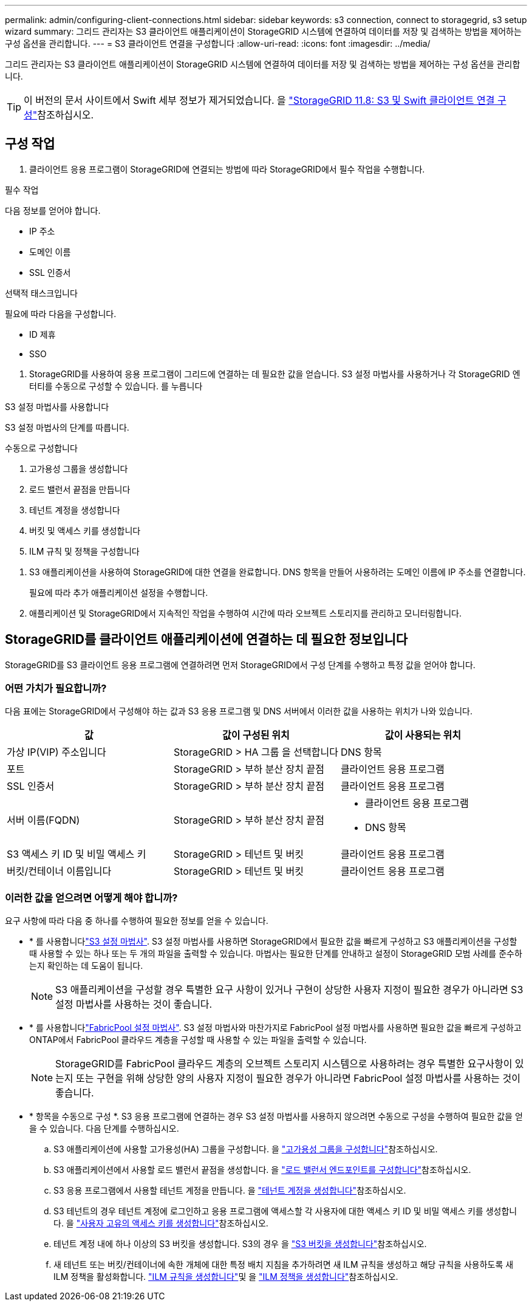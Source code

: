 ---
permalink: admin/configuring-client-connections.html 
sidebar: sidebar 
keywords: s3 connection, connect to storagegrid, s3 setup wizard 
summary: 그리드 관리자는 S3 클라이언트 애플리케이션이 StorageGRID 시스템에 연결하여 데이터를 저장 및 검색하는 방법을 제어하는 구성 옵션을 관리합니다. 
---
= S3 클라이언트 연결을 구성합니다
:allow-uri-read: 
:icons: font
:imagesdir: ../media/


[role="lead"]
그리드 관리자는 S3 클라이언트 애플리케이션이 StorageGRID 시스템에 연결하여 데이터를 저장 및 검색하는 방법을 제어하는 구성 옵션을 관리합니다.


TIP: 이 버전의 문서 사이트에서 Swift 세부 정보가 제거되었습니다. 을 https://docs.netapp.com/us-en/storagegrid-118/admin/configuring-client-connections.html["StorageGRID 11.8: S3 및 Swift 클라이언트 연결 구성"^]참조하십시오.



== 구성 작업

. 클라이언트 응용 프로그램이 StorageGRID에 연결되는 방법에 따라 StorageGRID에서 필수 작업을 수행합니다.


[role="tabbed-block"]
====
.필수 작업
--
다음 정보를 얻어야 합니다.

* IP 주소
* 도메인 이름
* SSL 인증서


--
.선택적 태스크입니다
--
필요에 따라 다음을 구성합니다.

* ID 제휴
* SSO


--
====
. StorageGRID를 사용하여 응용 프로그램이 그리드에 연결하는 데 필요한 값을 얻습니다. S3 설정 마법사를 사용하거나 각 StorageGRID 엔터티를 수동으로 구성할 수 있습니다. 를 누릅니다


[role="tabbed-block"]
====
.S3 설정 마법사를 사용합니다
--
S3 설정 마법사의 단계를 따릅니다.

--
.수동으로 구성합니다
--
. 고가용성 그룹을 생성합니다
. 로드 밸런서 끝점을 만듭니다
. 테넌트 계정을 생성합니다
. 버킷 및 액세스 키를 생성합니다
. ILM 규칙 및 정책을 구성합니다


--
====
. S3 애플리케이션을 사용하여 StorageGRID에 대한 연결을 완료합니다. DNS 항목을 만들어 사용하려는 도메인 이름에 IP 주소를 연결합니다.
+
필요에 따라 추가 애플리케이션 설정을 수행합니다.

. 애플리케이션 및 StorageGRID에서 지속적인 작업을 수행하여 시간에 따라 오브젝트 스토리지를 관리하고 모니터링합니다.




== StorageGRID를 클라이언트 애플리케이션에 연결하는 데 필요한 정보입니다

StorageGRID를 S3 클라이언트 응용 프로그램에 연결하려면 먼저 StorageGRID에서 구성 단계를 수행하고 특정 값을 얻어야 합니다.



=== 어떤 가치가 필요합니까?

다음 표에는 StorageGRID에서 구성해야 하는 값과 S3 응용 프로그램 및 DNS 서버에서 이러한 값을 사용하는 위치가 나와 있습니다.

[cols="1a,1a,1a"]
|===
| 값 | 값이 구성된 위치 | 값이 사용되는 위치 


 a| 
가상 IP(VIP) 주소입니다
 a| 
StorageGRID > HA 그룹 을 선택합니다
 a| 
DNS 항목



 a| 
포트
 a| 
StorageGRID > 부하 분산 장치 끝점
 a| 
클라이언트 응용 프로그램



 a| 
SSL 인증서
 a| 
StorageGRID > 부하 분산 장치 끝점
 a| 
클라이언트 응용 프로그램



 a| 
서버 이름(FQDN)
 a| 
StorageGRID > 부하 분산 장치 끝점
 a| 
* 클라이언트 응용 프로그램
* DNS 항목




 a| 
S3 액세스 키 ID 및 비밀 액세스 키
 a| 
StorageGRID > 테넌트 및 버킷
 a| 
클라이언트 응용 프로그램



 a| 
버킷/컨테이너 이름입니다
 a| 
StorageGRID > 테넌트 및 버킷
 a| 
클라이언트 응용 프로그램

|===


=== 이러한 값을 얻으려면 어떻게 해야 합니까?

요구 사항에 따라 다음 중 하나를 수행하여 필요한 정보를 얻을 수 있습니다.

* * 를 사용합니다link:use-s3-setup-wizard.html["S3 설정 마법사"]. S3 설정 마법사를 사용하면 StorageGRID에서 필요한 값을 빠르게 구성하고 S3 애플리케이션을 구성할 때 사용할 수 있는 하나 또는 두 개의 파일을 출력할 수 있습니다. 마법사는 필요한 단계를 안내하고 설정이 StorageGRID 모범 사례를 준수하는지 확인하는 데 도움이 됩니다.
+

NOTE: S3 애플리케이션을 구성할 경우 특별한 요구 사항이 있거나 구현이 상당한 사용자 지정이 필요한 경우가 아니라면 S3 설정 마법사를 사용하는 것이 좋습니다.

* * 를 사용합니다link:../fabricpool/use-fabricpool-setup-wizard.html["FabricPool 설정 마법사"]. S3 설정 마법사와 마찬가지로 FabricPool 설정 마법사를 사용하면 필요한 값을 빠르게 구성하고 ONTAP에서 FabricPool 클라우드 계층을 구성할 때 사용할 수 있는 파일을 출력할 수 있습니다.
+

NOTE: StorageGRID를 FabricPool 클라우드 계층의 오브젝트 스토리지 시스템으로 사용하려는 경우 특별한 요구사항이 있는지 또는 구현을 위해 상당한 양의 사용자 지정이 필요한 경우가 아니라면 FabricPool 설정 마법사를 사용하는 것이 좋습니다.

* * 항목을 수동으로 구성 *. S3 응용 프로그램에 연결하는 경우 S3 설정 마법사를 사용하지 않으려면 수동으로 구성을 수행하여 필요한 값을 얻을 수 있습니다. 다음 단계를 수행하십시오.
+
.. S3 애플리케이션에 사용할 고가용성(HA) 그룹을 구성합니다. 을 link:configure-high-availability-group.html["고가용성 그룹을 구성합니다"]참조하십시오.
.. S3 애플리케이션에서 사용할 로드 밸런서 끝점을 생성합니다. 을 link:configuring-load-balancer-endpoints.html["로드 밸런서 엔드포인트를 구성합니다"]참조하십시오.
.. S3 응용 프로그램에서 사용할 테넌트 계정을 만듭니다. 을 link:creating-tenant-account.html["테넌트 계정을 생성합니다"]참조하십시오.
.. S3 테넌트의 경우 테넌트 계정에 로그인하고 응용 프로그램에 액세스할 각 사용자에 대한 액세스 키 ID 및 비밀 액세스 키를 생성합니다. 을 link:../tenant/creating-your-own-s3-access-keys.html["사용자 고유의 액세스 키를 생성합니다"]참조하십시오.
.. 테넌트 계정 내에 하나 이상의 S3 버킷을 생성합니다. S3의 경우 을 link:../tenant/creating-s3-bucket.html["S3 버킷을 생성합니다"]참조하십시오.
.. 새 테넌트 또는 버킷/컨테이너에 속한 개체에 대한 특정 배치 지침을 추가하려면 새 ILM 규칙을 생성하고 해당 규칙을 사용하도록 새 ILM 정책을 활성화합니다. link:../ilm/access-create-ilm-rule-wizard.html["ILM 규칙을 생성합니다"]및 을 link:../ilm/creating-ilm-policy.html["ILM 정책을 생성합니다"]참조하십시오.



